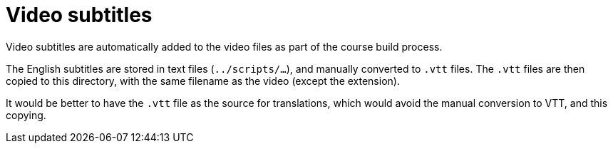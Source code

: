 = Video subtitles

Video subtitles are automatically added to the video files as part of the course build process.

The English subtitles are stored in text files (`../scripts/…`), and manually converted to `.vtt` files.  The `.vtt` files are then copied to this directory, with the same filename as the video (except the extension).

It would be better to have the `.vtt` file as the source for translations, which would avoid the manual conversion to VTT, and this copying.
